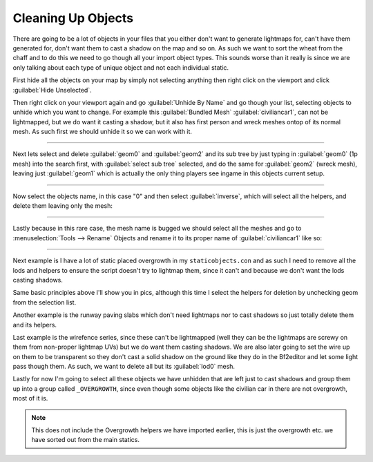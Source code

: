 
Cleaning Up Objects
===================

There are going to be a lot of objects in your files that you either don't want to generate lightmaps for, can't have them generated for, don't want them to cast a shadow on the map and so on. As such we want to sort the wheat from the chaff and to do this we need to go though all your import object types. This sounds worse than it really is since we are only talking about each type of unique object and not each individual static.

First hide all the objects on your map by simply not selecting anything then right click on the viewport and click :guilabel:`Hide Unselected`.

Then right click on your viewport again and go :guilabel:`Unhide By Name` and go though your list, selecting objects to unhide which you want to change. For example this :guilabel:`Bundled Mesh` :guilabel:`civiliancar1`, can not be lightmapped, but we do want it casting a shadow, but it also has first person and wreck meshes ontop of its normal mesh. As such first we should unhide it so we can work with it.

.. image:: https://media.realitymod.com/tutorials/Adv_3DsMax_LMing/Adv_3DsMax_LMing_000044.jpg

----

Next lets select and delete :guilabel:`geom0` and :guilabel:`geom2` and its sub tree by just typing in :guilabel:`geom0` (1p mesh) into the search first, with :guilabel:`select sub tree` selected, and do the same for :guilabel:`geom2` (wreck mesh), leaving just :guilabel:`geom1` which is actually the only thing players see ingame in this objects current setup.

.. image:: https://media.realitymod.com/tutorials/Adv_3DsMax_LMing/Adv_3DsMax_LMing_000046.jpg

.. image:: https://media.realitymod.com/tutorials/Adv_3DsMax_LMing/Adv_3DsMax_LMing_000047.jpg

----

Now select the objects name, in this case "0" and then select :guilabel:`inverse`, which will select all the helpers, and delete them leaving only the mesh:

.. image:: https://media.realitymod.com/tutorials/Adv_3DsMax_LMing/Adv_3DsMax_LMing_000048.jpg

.. image:: https://media.realitymod.com/tutorials/Adv_3DsMax_LMing/Adv_3DsMax_LMing_000049.jpg

----

Lastly because in this rare case, the mesh name is bugged we should select all the meshes and go to :menuselection:`Tools --> Rename` Objects and rename it to its proper name of :guilabel:`civiliancar1` like so:

.. image:: https://media.realitymod.com/tutorials/Adv_3DsMax_LMing/Adv_3DsMax_LMing_000050.jpg

.. image:: https://media.realitymod.com/tutorials/Adv_3DsMax_LMing/Adv_3DsMax_LMing_000051.jpg

.. image:: https://media.realitymod.com/tutorials/Adv_3DsMax_LMing/Adv_3DsMax_LMing_000053.jpg

----

Next example is I have a lot of static placed overgrowth in my ``staticobjects.con`` and as such I need to remove all the lods and helpers to ensure the script doesn't try to lightmap them, since it can't and because we don't want the lods casting shadows.

.. image:: https://media.realitymod.com/tutorials/Adv_3DsMax_LMing/Adv_3DsMax_LMing_000054.jpg

Same basic principles above I'll show you in pics, although this time I select the helpers for deletion by unchecking geom from the selection list.

.. image:: https://media.realitymod.com/tutorials/Adv_3DsMax_LMing/Adv_3DsMax_LMing_000055.jpg

.. image:: https://media.realitymod.com/tutorials/Adv_3DsMax_LMing/Adv_3DsMax_LMing_000056.jpg

.. image:: https://media.realitymod.com/tutorials/Adv_3DsMax_LMing/Adv_3DsMax_LMing_000057.jpg

Another example is the runway paving slabs which don't need lightmaps nor to cast shadows so just totally delete them and its helpers.

.. image:: https://media.realitymod.com/tutorials/Adv_3DsMax_LMing/Adv_3DsMax_LMing_000058.jpg

.. image:: https://media.realitymod.com/tutorials/Adv_3DsMax_LMing/Adv_3DsMax_LMing_000059.jpg

Last example is the wirefence series, since these can't be lightmapped (well they can be the lightmaps are screwy on them from non-proper lightmap UVs) but we do want them casting shadows. We are also later going to set the wire up on them to be transparent so they don't cast a solid shadow on the ground like they do in the Bf2editor and let some light pass though them. As such, we want to delete all but its :guilabel:`lod0` mesh.

.. image:: https://media.realitymod.com/tutorials/Adv_3DsMax_LMing/Adv_3DsMax_LMing_000060.jpg

.. image:: https://media.realitymod.com/tutorials/Adv_3DsMax_LMing/Adv_3DsMax_LMing_000061.jpg

.. image:: https://media.realitymod.com/tutorials/Adv_3DsMax_LMing/Adv_3DsMax_LMing_000062.jpg

Lastly for now I'm going to select all these objects we have unhidden that are left just to cast shadows and group them up into a group called ``_OVERGROWTH``, since even though some objects like the civilian car in there are not overgrowth, most of it is.

.. note::

   This does not include the Overgrowth helpers we have imported earlier, this is just the overgrowth etc. we have sorted out from the main statics.

.. image:: https://media.realitymod.com/tutorials/Adv_3DsMax_LMing/Adv_3DsMax_LMing_000063.jpg
